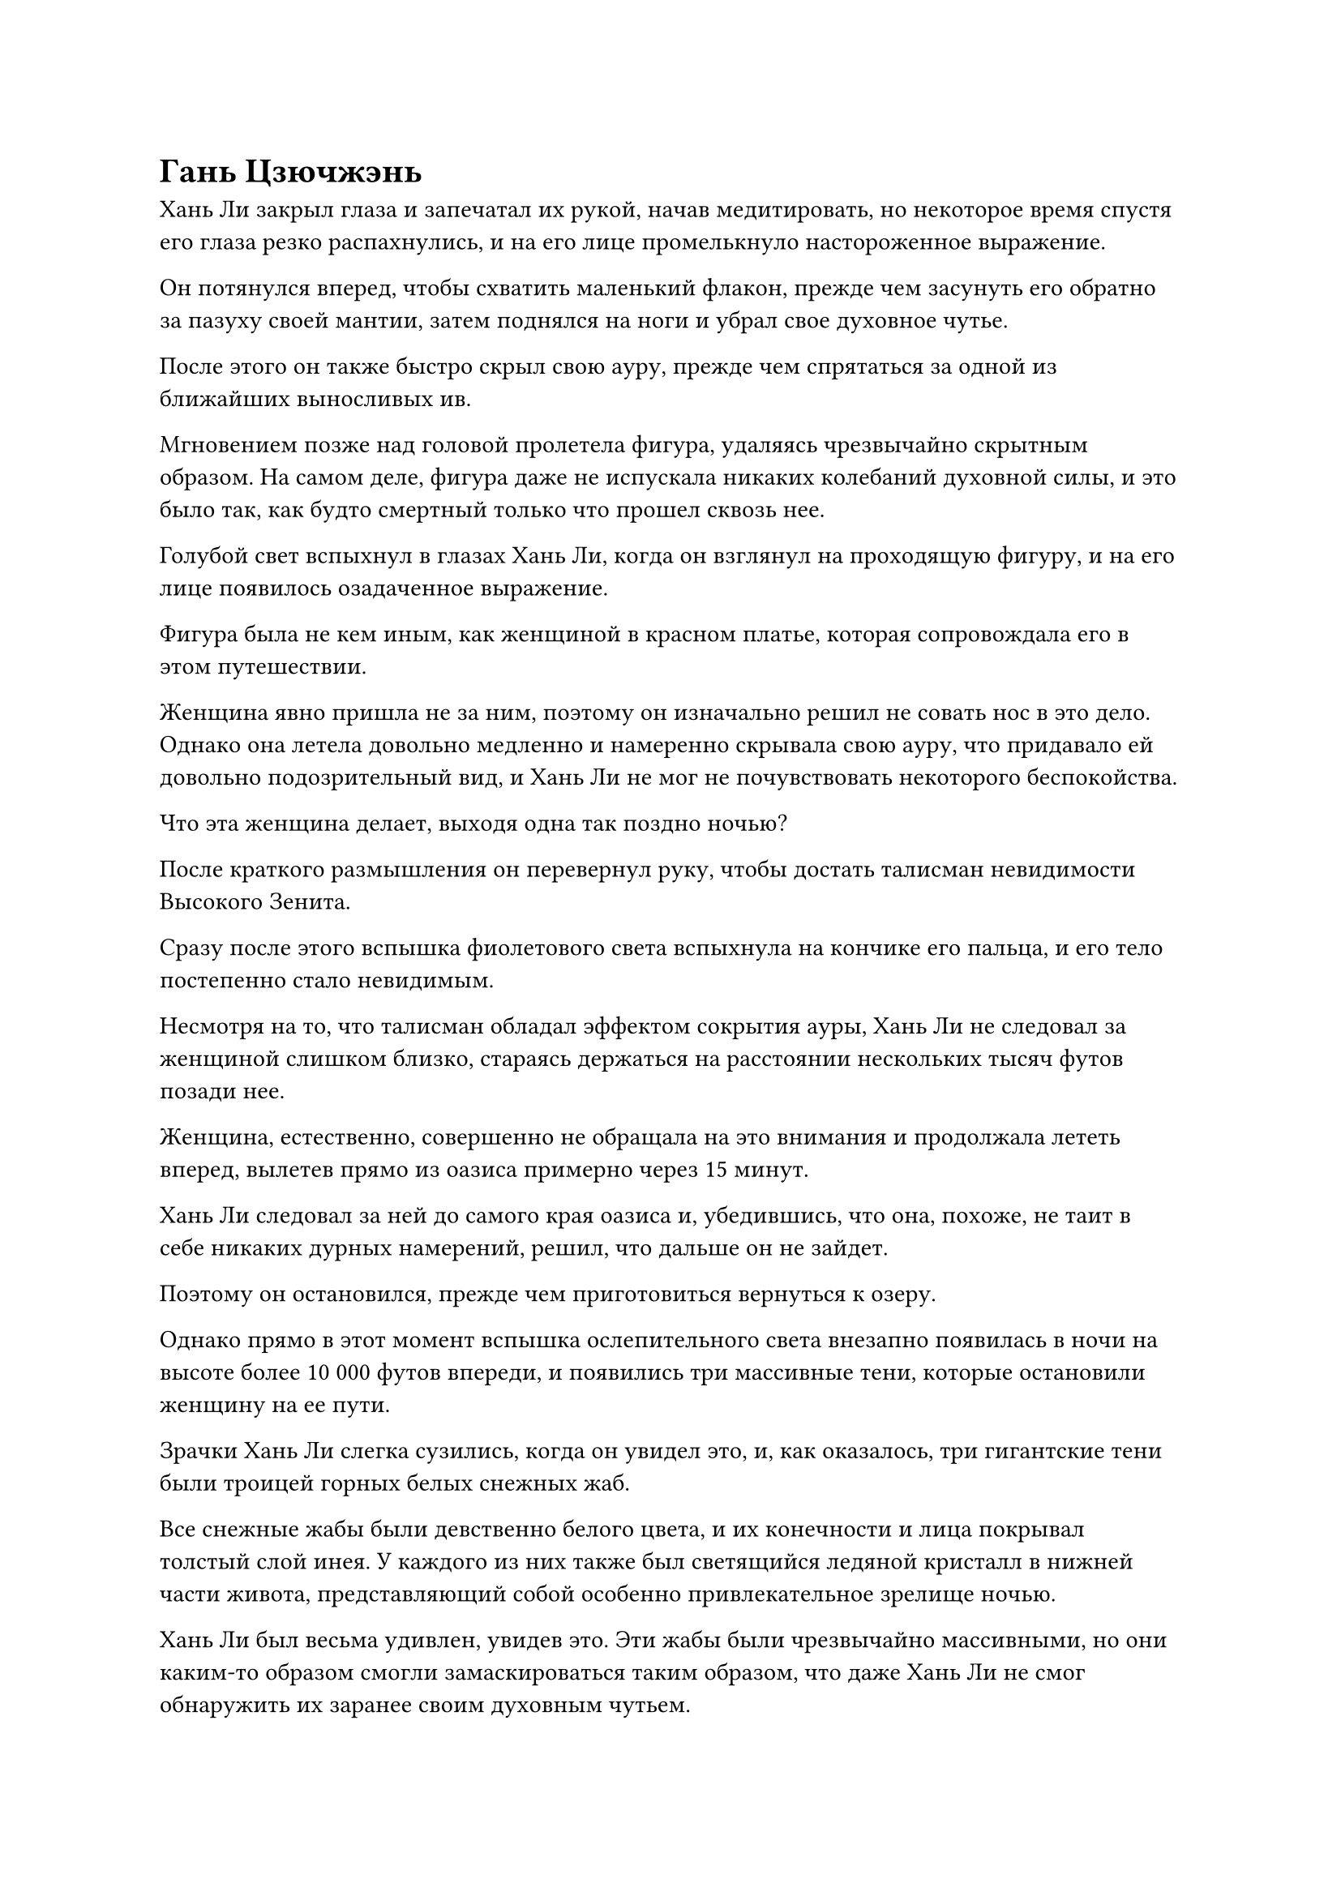 = Гань Цзючжэнь

Хань Ли закрыл глаза и запечатал их рукой, начав медитировать, но некоторое время спустя его глаза резко распахнулись, и на его лице промелькнуло настороженное выражение.

Он потянулся вперед, чтобы схватить маленький флакон, прежде чем засунуть его обратно за пазуху своей мантии, затем поднялся на ноги и убрал свое духовное чутье.

После этого он также быстро скрыл свою ауру, прежде чем спрятаться за одной из ближайших выносливых ив.

Мгновением позже над головой пролетела фигура, удаляясь чрезвычайно скрытным образом. На самом деле, фигура даже не испускала никаких колебаний духовной силы, и это было так, как будто смертный только что прошел сквозь нее.

Голубой свет вспыхнул в глазах Хань Ли, когда он взглянул на проходящую фигуру, и на его лице появилось озадаченное выражение.

Фигура была не кем иным, как женщиной в красном платье, которая сопровождала его в этом путешествии.

Женщина явно пришла не за ним, поэтому он изначально решил не совать нос в это дело. Однако она летела довольно медленно и намеренно скрывала свою ауру, что придавало ей довольно подозрительный вид, и Хань Ли не мог не почувствовать некоторого беспокойства.

Что эта женщина делает, выходя одна так поздно ночью?

После краткого размышления он перевернул руку, чтобы достать талисман невидимости Высокого Зенита.

Сразу после этого вспышка фиолетового света вспыхнула на кончике его пальца, и его тело постепенно стало невидимым.

Несмотря на то, что талисман обладал эффектом сокрытия ауры, Хань Ли не следовал за женщиной слишком близко, стараясь держаться на расстоянии нескольких тысяч футов позади нее.

Женщина, естественно, совершенно не обращала на это внимания и продолжала лететь вперед, вылетев прямо из оазиса примерно через 15 минут.

Хань Ли следовал за ней до самого края оазиса и, убедившись, что она, похоже, не таит в себе никаких дурных намерений, решил, что дальше он не зайдет.

Поэтому он остановился, прежде чем приготовиться вернуться к озеру.

Однако прямо в этот момент вспышка ослепительного света внезапно появилась в ночи на высоте более 10 000 футов впереди, и появились три массивные тени, которые остановили женщину на ее пути.

Зрачки Хань Ли слегка сузились, когда он увидел это, и, как оказалось, три гигантские тени были троицей горных белых снежных жаб.

Все снежные жабы были девственно белого цвета, и их конечности и лица покрывал толстый слой инея. У каждого из них также был светящийся ледяной кристалл в нижней части живота, представляющий собой особенно привлекательное зрелище ночью.

Хань Ли был весьма удивлен, увидев это. Эти жабы были чрезвычайно массивными, но они каким-то образом смогли замаскироваться таким образом, что даже Хань Ли не смог обнаружить их заранее своим духовным чутьем.

Раздался взрыв глубокого кваканья, когда три снежные жабы открыли свои гигантские рты, чтобы показать темно-фиолетовые языки, из которых исходили струйки ледяной ци.

Помимо снежных жаб, на голове средней жабы также стояли две фигуры.

У одного из них была женственная внешность, а кожа была белой, как снег. Они были одеты в облегающие длинные одежды, но их грудь была совершенно плоской, и было довольно трудно сказать, были ли они мужчинами или женщинами. Что касается другой фигуры, то это был отвратительный мужчина с дородной фигурой и неприглядным лицом.

"Ты помнишь нас, двух братьев, Гань Цзючжэнь?"

Фигура с женственной внешностью издалека указывала на женщину в красном платье, когда он говорил, и в его высоком голосе слышалась неописуемая нотка женственности.

"У меня нет привычки вспоминать безымянных негодяев, страдающих кризисом гендерной идентичности", - холодно фыркнула в ответ женщина в красном платье, и ее голос был полон нескрываемого отвращения.

Лицо женоподобного мужчины сразу же ярко вспыхнуло, казалось, он был настолько взбешен, что даже не мог говорить.

"Не имеет значения, если вы не знаете наших имен. Все, что тебе нужно знать, это то, что этот день в следующем году будет годовщиной твоей смерти!" - холодным голосом заявил отвратительный человек.

Гань Цзючжэнь, казалось, потеряла терпение от этой словесной перепалки, и насмешливое выражение появилось на ее лице под вуалью, когда она взяла инициативу в свои руки, чтобы наброситься на нападавших.

От легкого движения ее запястья малиновый свет начал разливаться по малиновому браслету, который она носила, как будто он внезапно ожил.

Раздался драконий рев, когда огненный шар вырвался из браслета, превратившись в огненного дракона, который был более 1000 футов в длину, прежде чем устремиться по ночному небу к двум мужчинам, стоящим на вершине снежной жабы.

Выражение лица женоподобного мужчины слегка изменилось, когда он увидел это, и он наклонился, чтобы нежно погладить снежную жабу у себя под ногами.

Раздалось глухое карканье, когда три гигантские снежные жабы в унисон открыли свои пасти, выпустив огромное количество полупрозрачного льда, который устремился к огненному дракону, накладываясь слой за слоем, образуя массивную ледяную гору.

Раздался оглушительный грохот, когда огненный дракон врезался в ледяную гору, и пламя вырвалось во все стороны вместе с бесчисленными ледяными кристаллами, которые взорвались сверкающим ледяным порошком, разлетевшимся по воздуху.

В результате столкновения огненный дракон больше не смог сохранять свою драконью форму и превратился в море пламени, которое врезалось в ледяную гору.

Огонь и лед извергались во все стороны, создавая огромное облако белого водяного пара, которое закрывало большую часть неба.

Хань Ли какое-то мгновение наблюдал за разворачивающейся битвой издалека, затем повернулся, чтобы уйти, не желая быть втянутым в эту неразбериху.

Однако, как только он обернулся, он внезапно почувствовал прилив сильных колебаний духовной силы, несущихся к нему, и он рефлекторно скрестил руки, чтобы образовать барьер перед собой.

Сразу же после этого он был поражен мощным всплеском невидимой формы, который отправил его в полет к Гань Цзючжэню, одновременно с этим принудительно сняв маскирующий эффект талисмана невидимости Высокого Зенита.

Находясь в воздухе, он обернулся и обнаружил, что еще три гигантские тени появились прямо на том месте, где он находился мгновение назад. Это была еще одна группа из трех снежных жаб, которые были практически идентичны тем, что стояли перед Гань Цзючжэнем.

При виде этого в его сердце зародилось дурное предчувствие, и лазурный свет вспыхнул в его теле, когда он выпрямился недалеко от Гань Цзючжэня.

"Я вижу, что вы завербовали союзника. Если бы не тот факт, что один из моих младенцев подвергся мутации золотого глаза, я бы не смог его обнаружить", - сказал женоподобный мужчина с соблазнительной улыбкой.

Только услышав это, Хань Ли заметил, что снежная жаба под двумя мужчинами действительно немного отличалась от других тем, что ее зрачки имели слабый золотистый оттенок.

Хань Ли бросил взгляд на двух мужчин, затем сказал: "Я всего лишь проходил мимо, и у меня нет намерения ввязываться в эту битву".

Тем временем Гань Цзючжэнь подняла руку, и море огня, столкнувшееся с ледяной горой, вернулось обратно в форму огненного дракона, прежде чем по ее приказу полететь обратно к ней, осторожно кружа вокруг нее.

Она взглянула на Хань Ли, и в ее глазах промелькнул намек на недоумение, но она ничего ему не сказала, а снова перевела взгляд на двух мужчин, сосредоточив свое внимание на предстоящей битве.

"Мне все равно, проходишь ли ты просто мимо или ее союзник. Теперь, когда ты вошел в нашу систему плавления огнем Шести жаб, тебе придется умереть здесь вместе с ней! Путь в загробную жизнь очень одинок, так что вы двое можете составить друг другу компанию по дороге туда!" - зловеще захихикал отвратительный мужчина.

Как только его голос затих, шесть снежных жаб, окружающих Хань Ли и Гань Цзючжэня, начали в унисон светиться белым сиянием, и по окрестностям прокатилась волна сильных колебаний.

В следующее мгновение из воздуха появилась массивная кристаллическая серебряная стена, заключив в нее Хань Ли и Гань Цзючжэня.

Как только появилась кристаллическая стена, Хань Ли немедленно почувствовал, как температура окружающего воздуха резко упала.

В то же время из окружающего пространства раздался треск, и начала появляться серия шестиугольных снежинок. Как оказалось, даже воздух начал замерзать.

Мрачное выражение появилось на лице Хань Ли, когда он увидел это, и слой лазурного света появился на его теле, когда его бессмертная духовная сила вытекла из его даньтяня, образуя прилив теплой энергии, которая распространилась по нему, чтобы сдержать пронизывающий холод, как слой теплой одежды.

Однако он быстро обнаружил, что его усилия были совершенно тщетны.

Ледяная энергия в воздухе перемежалась с пучками сил закона, которые могли легко обойти этот слой бессмертной духовной силы, и его Истинная Экстремальная мембрана также была не очень эффективна для защиты от холода.

Хань Ли заметил, что ледяная энергия просачивалась сквозь его кожу, прежде чем направиться к его даньтяню, и он как раз собирался призвать свою Сущность Огненного Ворона, чтобы отогнать пронизывающий холод, когда слой алого пламени внезапно появился над его телом, мгновенно изгоняя ледяную энергию.

Он повернулся и обнаружил, что все тело Гань Цзючжэнь объято пламенем, а от ее запястья тянется огненный след, соединяющий ее пламя с его.

Более того, она больше не скрывала свою ауру, и в результате Хань Ли обнаружила, что она была культиватором среднего уровня Бессмертия.

Прямо в этот момент рядом с ушами Хань Ли внезапно раздался голос Гань Цзючжэня. "Товарищ даос Лю Ши, мне все равно, действительно ли вы просто случайно проходите мимо, или вы намеренно последовали за мной сюда. Прямо сейчас у меня к вам только один вопрос: готовы ли вы объединить усилия со мной?"

"Если вы просите моей помощи, то с этой системой плавления огня из шести жаб, должно быть, довольно сложно справиться", - ответил Хань Ли по голосовой связи, слегка нахмурив брови.

"Это массив атрибутов льда, который способен растопить даже настоящее пламя. Надеюсь, это дает вам представление о том, с чем мы здесь имеем дело", - ответил Гань Цзючжэнь холодным голосом.

Как раз в тот момент, когда Хань Ли колебался, как поступить дальше, он заметил, что слой багрового пламени вокруг него медленно тает, и выделяющийся жар также отступает.

"Эти двое настроили этот массив специально на меня, так что я не смогу долго сопротивляться его воздействию. Как только ледяная ци заморозит наши меридианы и даньтяни, мы будем полностью в их власти".

Пока Гань Цзючжэнь говорила, она продолжала использовать больше своей бессмертной духовной силы, чтобы поддержать пламя вокруг себя и Хань Ли. Несмотря на ужасную ситуацию, в которой они находились, ее голос был таким же спокойным и собранным, как всегда, как будто она говорила о чем-то чрезвычайно обыденном.

"Хорошо, я помогу тебе", - ответил Хань Ли.

Как только их союз был заключен, женоподобный мужчина начал произносить заклинание.

Шесть снежных жаб одновременно открыли рты и начали издавать чрезвычайно пронзительный визгливый звук.

Их длинные языки беспрестанно трепетали у них во рту, когда вырывались всплески серебристого ледника, образуя две стены тумана, которые сходились с обеих сторон, прежде чем слиться в кристаллическую стену, в которой были пойманы Хань Ли и Гань Цзючжэнь.

Раздался громкий треск, когда кристаллическая стена становилась все толще и толще, постоянно смыкаясь вокруг дуэта Хань Ли, в результате чего температура окружающего воздуха упала еще больше.

Хань Ли даже смог увидеть сгустки ледяной ци, которые были видны невооруженным глазом, смыкающиеся вокруг него, постоянно уничтожая слой малинового пламени, которым он был окутан.

"Товарищ даос Лю, если я сосредоточусь исключительно на том, чтобы помочь вам защититься от ледяной ци, есть ли у вас способ прорваться сквозь этот массив?" Спросила Гань Цзючжэнь по голосовой связи, делая серию ручных печатей, чтобы усилить свое пламя.

#pagebreak()